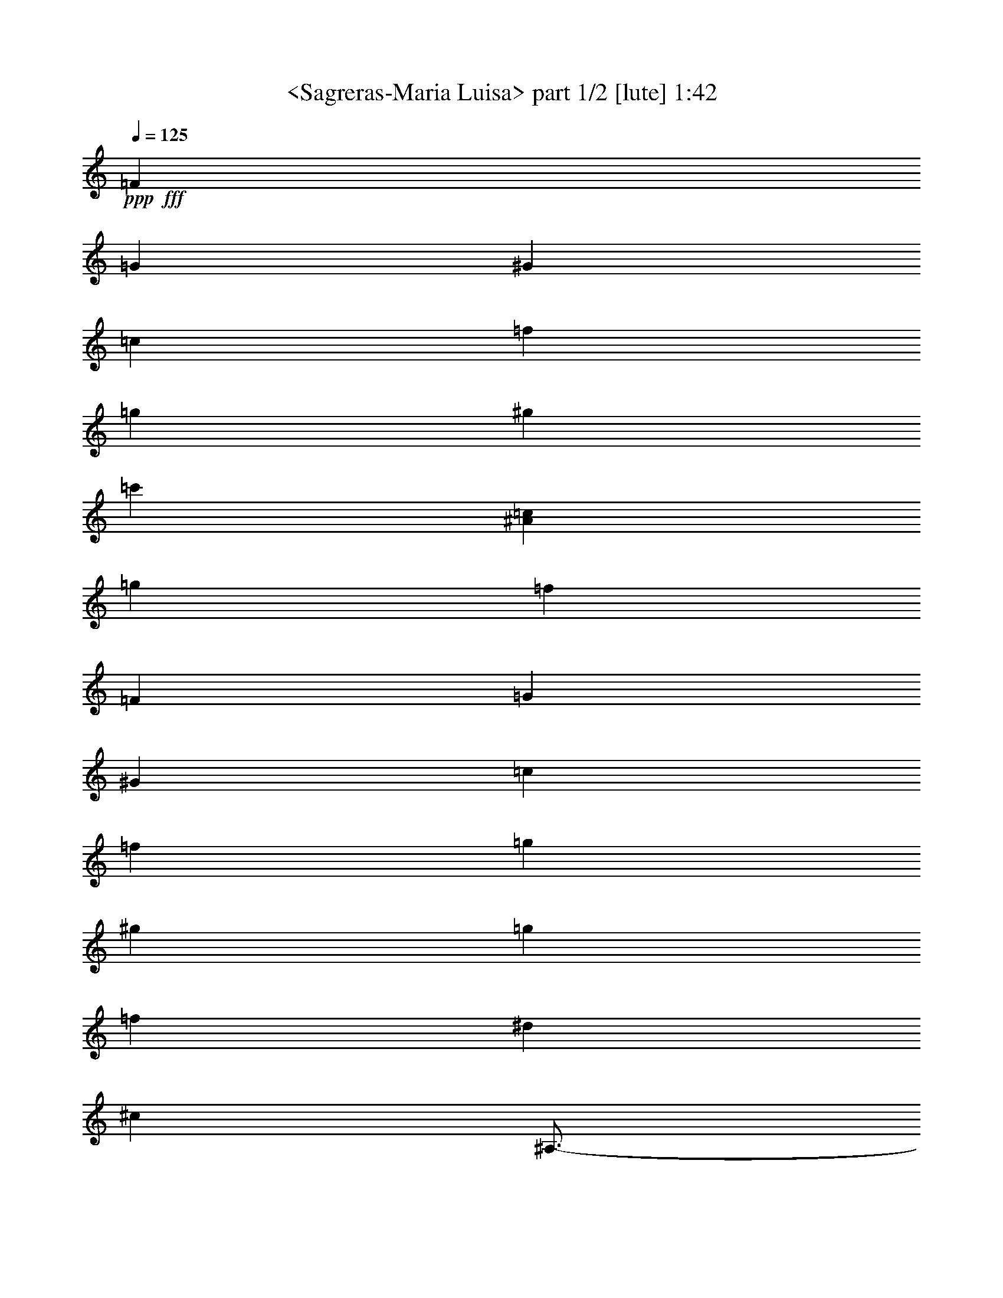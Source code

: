 % Produced with Bruzo's Transcoding Environment
% Transcribed by  Sev of Instant Play

X:1
T:  <Sagreras-Maria Luisa> part 1/2 [lute] 1:42
Z: Transcribed with BruTE 64
L: 1/4
Q: 125
K: C
+ppp+
+fff+
[=F13547/27728]
[=G12559/27728]
[^G6053/13864]
[=c11749/27728]
[=f10533/27728]
[=g10297/27728]
[^g40319/27728]
[=c'20593/13864]
[^A20593/27728=c20593/27728]
[=g9863/13864]
[=f61779/27728]
[=F4715/13864]
[=G1287/3466]
[^G10297/27728]
[=c1287/3466]
[=f1287/3466]
[=g10297/27728]
[^g40319/27728]
[=g20593/13864]
[=f20593/27728]
[^d9863/13864]
[^c61779/27728]
[^A,3/4-]
[^A,19523/27728^c19523/27728]
[^A20593/27728^c20593/27728=f20593/27728]
[=g30889/27728]
[^f10297/27728]
[=g40319/27728]
[=f20593/27728]
[=g20593/27728]
[^g30023/27728]
[=g1287/3466]
[^g3/4-]
[=C,10195/13864^g10195/13864]
[^G9863/13864=c9863/13864=g9863/13864]
[^G20593/27728=c20593/27728^g20593/27728]
[=b61779/27728]
[=G9863/13864=f9863/13864=b9863/13864]
[^G20593/27728=f20593/27728=b20593/27728]
[=G4715/6932=f4715/6932=b4715/6932]
[=C,/8-=c/8-]
[=C,/8-=c/8-=e/8-]
[=C,15725/27728=c15725/27728=e15725/27728=c'15725/27728]
z9997/6932
[=F6799/13864]
[=G788/1733]
[^G3037/6932]
[=c5875/13864]
[=f10533/27728]
[=g1287/3466]
[^g20593/13864]
[=c'40319/27728]
[^A20593/27728=c20593/27728]
[=g20593/27728]
[=f3807/1733]
[=F10297/27728]
[=G1287/3466]
[^G10297/27728]
[=c9429/27728]
[=f10297/27728]
[=g1287/3466]
[^g20593/13864]
[=g40319/27728]
[=f20593/27728]
[^d20593/27728]
[^c3807/1733]
[^A,3/4-]
[^A,10195/13864^c10195/13864]
[^A9863/13864^c9863/13864=f9863/13864]
[=g15445/13864]
[^f1287/3466]
[=g40319/27728]
[=f20593/27728]
[=g20593/27728]
[^g15445/13864]
[=g1287/3466]
[^g11/16-]
[=C,2657/3466^g2657/3466]
[^G20593/27728=c20593/27728=f20593/27728]
[^G20593/27728=c20593/27728^g20593/27728]
[=g40319/27728]
[=c'3/4-]
[=C,20593/27728-=c'20593/27728]
[=C,19523/27728^A19523/27728=c19523/27728]
[=g4715/6932]
[=F,/8-^G/8-]
[=F,/8-^G/8-=c/8-]
[=F,55313/27728^G55313/27728=c55313/27728=f55313/27728]
z20993/27728
[^G41395/27728=c41395/27728]
z1274/1733
[=A40319/27728=c40319/27728]
[^d20593/13864]
[^c40319/27728]
[^c10297/27728]
[=c1287/3466]
[^A10297/27728]
[^G1287/3466]
[=G40319/27728]
[=c3/4-]
[^C,10195/13864=c10195/13864]
[^C9863/13864^D9863/13864]
[^A20593/27728]
[^G15445/13864]
[=G1287/3466]
[^G20593/27728]
[^d9863/13864]
[^D20593/27728]
[^D,20735/27728]
z20451/27728
[^G10051/6932=c10051/6932]
z5177/6932
[=A40319/27728=c40319/27728]
[^d20593/13864]
[^c20593/27728]
[^C,11/16-]
[^C,2657/3466=F2657/3466^G2657/3466]
[=E20593/27728^A20593/27728]
[^D,3/4-^D3/4=c3/4]
[^D,10195/13864^D10195/13864^G10195/13864^d10195/13864]
[^c9863/13864]
[=c20593/13864]
[^A4715/6932]
[^G,/8-=C/8-]
[^G,/8-=C/8-^D/8-]
[^G,3549/6932=C3549/6932^D3549/6932^G3549/6932]
z5231/6932
[^D,4715/6932^C4715/6932^D4715/6932]
[^G,/8-=C/8-]
[^G,/8-=C/8-^D/8-]
[^G,34735/27728=C34735/27728^D34735/27728^G34735/27728]
z41571/27728
[^G41613/27728=c41613/27728]
z19299/27728
[=A20593/13864=c20593/13864]
[^d40319/27728]
[^c20593/13864]
[^c10297/27728]
[=c1287/3466]
[^A1287/3466]
[^G4715/13864]
[=G20593/13864]
[=c3/4-]
[^C,19523/27728=c19523/27728]
[^C20593/27728^D20593/27728]
[^A20593/27728]
[^G15445/13864]
[=G1287/3466]
[^G9863/13864]
[^d20593/27728]
[^D20593/27728]
[^D,20953/27728]
z9683/13864
[^G41289/27728=c41289/27728]
z10245/13864
[=A40319/27728=c40319/27728]
[^d20593/13864]
[^c9863/13864]
[^C,3/4-]
[^C,10195/13864=F10195/13864^G10195/13864]
[=E20593/27728^A20593/27728]
[^D,3/4-^D3/4=c3/4]
[^D,19523/27728^D19523/27728^G19523/27728^d19523/27728]
[^c20593/27728]
[=c20593/13864]
[^A17993/27728]
[^G,/8-=C/8-]
[^G,/8-=C/8-^D/8-]
[^G,15281/27728=C15281/27728^D15281/27728^G15281/27728]
z10353/13864
[^D,4715/6932^C4715/6932^D4715/6932]
[^G,/8-=C/8-]
[^G,/8-=C/8-^D/8-]
[^G,34953/27728=C34953/27728^D34953/27728^G34953/27728]
z2595/3466
[=F6799/13864]
[=G788/1733]
[^G12149/27728]
[=c11749/27728]
[=f10533/27728]
[=g1287/3466]
[^g2520/1733]
[=c'41185/27728]
[^A20593/27728=c20593/27728]
[=g19727/27728]
[=f30889/13864]
[=F10297/27728]
[=G4715/13864]
[^G1287/3466]
[=c10297/27728]
[=f1287/3466]
[=g1287/3466]
[^g20593/13864]
[=g40319/27728]
[=f20593/27728]
[^d20593/27728]
[^c3807/1733]
[^A,3/4-]
[^A,4881/6932^c4881/6932]
[^A20593/27728^c20593/27728=f20593/27728]
[=g30889/27728]
[^f1287/3466]
[=g2520/1733]
[=f1287/1733]
[=g20593/27728]
[^g30023/27728]
[=g10297/27728]
[^g3/4-]
[=C,20389/27728^g20389/27728]
[^G20593/27728=c20593/27728=g20593/27728]
[^G19727/27728=c19727/27728^g19727/27728]
[=b30889/13864]
[=G19727/27728=f19727/27728=b19727/27728]
[^G20593/27728=f20593/27728=b20593/27728]
[=G18859/27728=f18859/27728=b18859/27728]
[=C,/8-=c/8-]
[=C,/8-=c/8-=e/8-]
[=C,15619/27728=c15619/27728=e15619/27728=c'15619/27728]
z40095/27728
[=F13597/27728]
[=G13475/27728]
[^G3037/6932]
[=c10883/27728]
[=f10533/27728]
[=g10297/27728]
[^g20593/13864]
[=c'40319/27728]
[^A20593/27728=c20593/27728]
[=g20593/27728]
[=f3807/1733]
[=F1287/3466]
[=G10297/27728]
[^G1287/3466]
[=c1287/3466]
[=f4715/13864]
[=g10297/27728]
[^g20593/13864]
[=g40319/27728]
[=f20593/27728]
[^d20593/27728]
[^c3807/1733]
[^A,3/4-]
[^A,10195/13864^c10195/13864]
[^A1287/1733^c1287/1733=f1287/1733]
[=g30023/27728]
[^f10297/27728]
[=g41185/27728]
[=f19727/27728]
[=g20593/27728]
[^g30889/27728]
[=g1287/3466]
[^g11/16-]
[=C,21257/27728^g21257/27728]
[^G20593/27728=c20593/27728=f20593/27728]
[^G20593/27728=c20593/27728^g20593/27728]
[=g40319/27728]
[=c'3/4-]
[=C,20593/27728-=c'20593/27728]
[=C,20389/27728^A20389/27728=c20389/27728]
[=g8997/13864]
[=F,/8-^G/8-]
[=F,/8-^G/8-=c/8-]
[=F,56939/27728^G56939/27728=c56939/27728=f56939/27728]
z25/4

X:2
T:  <Sagreras-Maria Luisa> part 2/2 [lute] 1:42
Z: Transcribed with BruTE 64
L: 1/4
Q: 125
K: C
+ppp+
z70791/27728
+fff+
[=F,11/16-]
+f+
[=F,10529/13864^G10529/13864=c10529/13864]
z20791/27728
[=C,41597/27728]
z19315/27728
+fff+
[=F,3/4-]
+f+
[=F,10195/13864^G10195/13864=c10195/13864]
[^G10475/13864=c10475/13864]
z60555/27728
+fff+
[=F,3/4-]
+f+
[=F,19163/27728^G19163/27728=c19163/27728]
z20953/27728
+fff+
[=F,3/4-]
+f+
[=F,10195/13864=F10195/13864=A10195/13864]
[=F9863/13864=A9863/13864]
[^A,3/4-]
[^A,10195/13864=F10195/13864^A10195/13864]
[=F5197/6932^A5197/6932]
z60717/27728
[^A,3/4-]
[^A,18657/27728^A18657/27728^c18657/27728]
[^A/8-]
[^A5/8-^c5/8-]
[^A,21459/27728-^A21459/27728^c21459/27728]
[^A,10195/13864^A10195/13864^c10195/13864]
[^A20593/27728^c20593/27728]
[=C,11/16-]
[=C,2657/3466^G2657/3466=c2657/3466]
[^G/8-]
[^G9489/6932=c9489/6932]
z40083/27728
[=G20593/27728]
[=d20593/27728=f20593/27728]
[=d10489/13864=f10489/13864]
z48093/6932
+fff+
[=F,3/4-]
+f+
[=F,20787/27728^G20787/27728=c20787/27728]
z19329/27728
[=C,20663/13864]
z20453/27728
+fff+
[=F,11/16-]
+f+
[=F,2657/3466^G2657/3466=c2657/3466]
[^G20679/27728=c20679/27728]
z30413/13864
+fff+
[=F,3/4-]
+f+
[=F,20625/27728^G20625/27728=c20625/27728]
z19491/27728
+fff+
[=F,3/4-]
+f+
[=F,10195/13864=F10195/13864=A10195/13864]
[=F20593/27728=A20593/27728]
[^A,3/4-]
[^A,19523/27728=F19523/27728^A19523/27728]
[=F20517/27728^A20517/27728]
z15247/6932
[^A,3/4-]
[^A,18657/27728^A18657/27728^c18657/27728]
[^A/8-]
[^A11/16-^c11/16-]
[^A,4715/6932-^A4715/6932^c4715/6932]
[^A,2657/3466^A2657/3466^c2657/3466]
[^A20593/27728^c20593/27728]
[=C,3/4-]
[=C,18657/27728^G18657/27728=c18657/27728]
[^G/8-]
[^G38551/27728=c38551/27728]
z41221/27728
[=C,11/16-]
[=C,21167/27728^A21167/27728=c21167/27728]
z140773/27728
[^G,/8-]
[^G,39453/27728^D39453/27728]
[=C20593/27728]
+fff+
[=F,3/4-=F3/4]
+f+
[=F,19523/27728^F19523/27728]
[=F20593/27728]
[^A,3/4-]
[^A,5187/6932=F5187/6932^A5187/6932]
z2421/3466
[^A,41287/27728]
z5123/6932
[^D,9863/13864]
[^C20437/27728^D20437/27728]
z81661/27728
[=C,3/4-]
[=C,10195/13864=C10195/13864^D10195/13864]
[=C1312/1733^D1312/1733]
z14695/6932
[^G,/8-]
[^G,19293/13864^D19293/13864]
[=C20593/27728]
[=F,3/4-=F3/4]
[=F,10195/13864=G10195/13864]
[=F9863/13864]
[^A,3/4-]
[^A,2553/3466=F2553/3466^A2553/3466]
z142383/27728
[^D,3/4-]
[^D,20519/27728^C20519/27728^D20519/27728]
z140555/27728
[^G,/8-]
[^G,39453/27728^D39453/27728]
[=C20593/27728]
+fff+
[=F,11/16-=F11/16]
+f+
[=F,2657/3466^F2657/3466]
[=F20593/27728]
[^A,3/4-]
[^A,19233/27728=F19233/27728^A19233/27728]
z20883/27728
[^A,41505/27728]
z19407/27728
[^D,20593/27728]
[^C20655/27728^D20655/27728]
z81443/27728
[=C,3/4-]
[=C,10195/13864=C10195/13864^D10195/13864]
[=C19477/27728^D19477/27728]
z60295/27728
[^G,/8-]
[^G,19293/13864^D19293/13864]
[=C20593/27728]
[=F,3/4-=F3/4]
[=F,19523/27728=G19523/27728]
[=F20593/27728]
[^A,3/4-]
[^A,10321/13864=F10321/13864^A10321/13864]
z142165/27728
[^D,3/4-]
[^D,20737/27728^C20737/27728^D20737/27728]
z213003/27728
+fff+
[=F,3/4-]
+f+
[=F,19219/27728^G19219/27728=c19219/27728]
z20897/27728
[=C,41491/27728]
z9711/13864
+fff+
[=F,3/4-]
+f+
[=F,20389/27728^G20389/27728=c20389/27728]
[^G5211/6932=c5211/6932]
z60661/27728
+fff+
[=F,3/4-]
+f+
[=F,10395/13864^G10395/13864=c10395/13864]
z19327/27728
+fff+
[=F,3/4-]
+f+
[=F,20389/27728=F20389/27728=A20389/27728]
[=F20593/27728=A20593/27728]
[^A,11/16-]
[^A,2657/3466=F2657/3466^A2657/3466]
[=F10341/13864^A10341/13864]
z7603/3466
[^A,3/4-]
[^A,1166/1733^A1166/1733^c1166/1733]
[^A/8-]
[^A5/8-^c5/8-]
[^A,5365/6932-^A5365/6932^c5365/6932]
[^A,20389/27728^A20389/27728^c20389/27728]
[^A20593/27728^c20593/27728]
[=C,3/4-]
[=C,4881/6932^G4881/6932=c4881/6932]
[^G/8-]
[^G37849/27728=c37849/27728]
z20095/13864
[=G1287/1733]
[=d20593/27728=f20593/27728]
[=d2609/3466=f2609/3466]
z192479/27728
+fff+
[=F,3/4-]
+f+
[=F,2585/3466^G2585/3466=c2585/3466]
z4859/6932
[=C,41219/27728]
z1285/1733
+fff+
[=F,11/16-]
+f+
[=F,2657/3466^G2657/3466=c2657/3466]
[^G5143/6932=c5143/6932]
z60933/27728
+fff+
[=F,3/4-]
+f+
[=F,10259/13864^G10259/13864=c10259/13864]
z1279/1733
+fff+
[=F,11/16-]
+f+
[=F,21257/27728=F21257/27728=A21257/27728]
[=F20593/27728=A20593/27728]
[^A,3/4-]
[^A,19523/27728=F19523/27728^A19523/27728]
[=F10205/13864^A10205/13864]
z61961/27728
[^A,11/16-]
[^A,4881/6932^A4881/6932^c4881/6932]
[^A/8-]
[^A11/16-^c11/16-]
[^A,20593/27728-^A20593/27728^c20593/27728]
[^A,19523/27728^A19523/27728^c19523/27728]
[^A20593/27728^c20593/27728]
[=C,3/4-]
[=C,1166/1733^G1166/1733=c1166/1733]
[^G/8-]
[^G38445/27728=c38445/27728]
z2583/1733
[=C,11/16-]
[=C,5265/6932^A5265/6932=c5265/6932]
z8
z55/16
